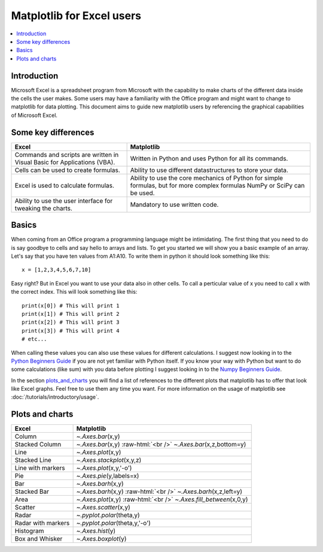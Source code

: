 .. role:: raw-html(raw)
    :format: html

===========================
Matplotlib for Excel users
===========================

.. contents::
    :local:

Introduction
--------------

Microsoft Excel is a spreadsheet program from Microsoft with the capability to make charts of the different data inside the cells the user makes. Some users may have a familiarity with the Office program and might want to change to matplotlib for data plotting. This document aims to guide new matplotlib users by referencing the graphical capabilities of Microsoft Excel.

Some key differences
---------------------

+---------------------------------------------------------------------------------------+--------------------------------------------------------------------------------------------------------------------------------+
| Excel                                                                                 | Matplotlib                                                                                                                     |
+=======================================================================================+================================================================================================================================+
| Commands and scripts are written in Visual Basic for Applications (VBA).              | Written in Python and uses Python for all its commands.                                                                        |
+---------------------------------------------------------------------------------------+--------------------------------------------------------------------------------------------------------------------------------+
| Cells can be used to create formulas.                                                 | Ability to use different datastructures to store your data.                                                                    |
+---------------------------------------------------------------------------------------+--------------------------------------------------------------------------------------------------------------------------------+
| Excel is used to calculate formulas.                                                  | Ability to use the core mechanics of Python for simple formulas, but for more complex formulas NumPy or SciPy can be used.     |
+---------------------------------------------------------------------------------------+--------------------------------------------------------------------------------------------------------------------------------+
| Ability to use the user interface for tweaking the charts.                            | Mandatory to use written code.                                                                                                 |
+---------------------------------------------------------------------------------------+--------------------------------------------------------------------------------------------------------------------------------+

Basics
--------

When coming from an Office program a programming language might be intimidating. The first thing that you need to do is say goodbye to cells and say hello to arrays and lists. To get you started we will show you a basic example of an array. Let's say that you have ten values from A1\:A10. To write them in python it should look something like this\:

::

    x = [1,2,3,4,5,6,7,10]

Easy right? But in Excel you want to use your data also in other cells. To call a perticular value of x you need to call x with the correct index. This will look something like this\:

::

    print(x[0]) # This will print 1
    print(x[1]) # This will print 2
    print(x[2]) # This will print 3
    print(x[3]) # This will print 4
    # etc...

When calling these values you can also use these values for different calculations. I suggest now looking in to the `Python Beginners Guide <https://wiki.python.org/moin/BeginnersGuide>`_ if you are not yet familiar with Python itself. If you know your way with Python but want to do some calculations (like sum) with you data before plotting I suggest looking in to the `Numpy Beginners Guide <https://numpy.org/doc/stable/user/absolute_beginners.html>`_.

In the section plots_and_charts_ you will find a list of references to the different plots that matplotlib has to offer that look like Excel graphs. Feel free to use them any time you want. For more information on the usage of matplotlib see :doc:`/tutorials/introductory/usage`.

.. _plots_and_charts:

Plots and charts
------------------

+-----------------------+-----------------------------------------------------------------------+
| Excel                 | Matplotlib                                                            |
+=======================+=======================================================================+
| Column                | `~.Axes.bar`\(x,y)                                                    |
+-----------------------+-----------------------------------------------------------------------+
| Stacked Column        | `~.Axes.bar`\(x,y) :raw-html:`<br />` `~.Axes.bar`\(x,z,bottom=y)     |
+-----------------------+-----------------------------------------------------------------------+
| Line                  | `~.Axes.plot`\(x,y)                                                   |
+-----------------------+-----------------------------------------------------------------------+
| Stacked Line          | `~.Axes.stackplot`\(x,y,z)                                            |
+-----------------------+-----------------------------------------------------------------------+
| Line with markers     | `~.Axes.plot`\(x,y,'-o')                                              |
+-----------------------+-----------------------------------------------------------------------+
| Pie                   | `~.Axes.pie`\(y,labels=x)                                             |
+-----------------------+-----------------------------------------------------------------------+
| Bar                   | `~.Axes.barh`\(x,y)                                                   |
+-----------------------+-----------------------------------------------------------------------+
| Stacked Bar           | `~.Axes.barh`\(x,y) :raw-html:`<br />` `~.Axes.barh`\(x,z,left=y)     |
+-----------------------+-----------------------------------------------------------------------+
| Area                  | `~.Axes.plot`\(x,y) :raw-html:`<br />` `~.Axes.fill_between`\(x,0,y)  |
+-----------------------+-----------------------------------------------------------------------+
| Scatter               | `~.Axes.scatter`\(x,y)                                                |
+-----------------------+-----------------------------------------------------------------------+
| Radar                 | `~.pyplot.polar`\(theta,y)                                            |
+-----------------------+-----------------------------------------------------------------------+
| Radar with markers    | `~.pyplot.polar`\(theta,y,'-o')                                       |
+-----------------------+-----------------------------------------------------------------------+
| Histogram             | `~.Axes.hist`\(y)                                                     |
+-----------------------+-----------------------------------------------------------------------+
| Box and Whisker       | `~.Axes.boxplot`\(y)                                                  |
+-----------------------+-----------------------------------------------------------------------+